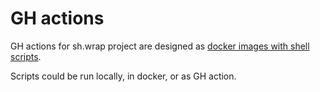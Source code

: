 #+CATEGORY: ░ SH.WRAP ░
#+FILETAGS: #note sh.wrap
#+OPTIONS: ^:nil toc:nil num:nil author:nil timestamp:nil
#+OPTIONS: H:4 prop:nil d:nil tags:nil p:t c:nil pri:t
#+COLUMNS: %50ITEM TODO %3PRIORITY %Effort %Effort(Effort Children){:} %10CLOCKSUM

#+begin_export markdown
---
title: GH actions
date: 2022-10-27
weight: 1
url: /actions/
tags: ["actions", "devdocs"]
---
#+end_export

* GH actions                                                         :ignore:

GH actions for sh.wrap project are designed as [[file:./docker/docker.org][docker images with shell scripts]].

Scripts could be run locally, in docker, or as GH action.
